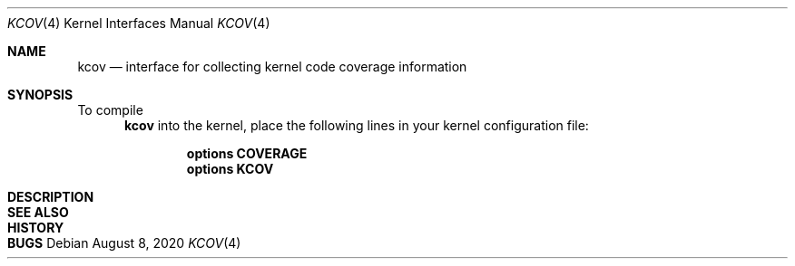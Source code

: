 .\"-
.\" Copyright (c) 2020 The FreeBSD Foundation
.\"
.\" This documentation was written by Mark Johnston under sponsorship from
.\" the FreeBSD Foundation.
.\"
.\" Redistribution and use in source and binary forms, with or without
.\" modification, are permitted provided that the following conditions
.\" are met:
.\" 1. Redistributions of source code must retain the above copyright
.\"    notice, this list of conditions and the following disclaimer.
.\" 2. Redistributions in binary form must reproduce the above copyright
.\"    notice, this list of conditions and the following disclaimer in the
.\"    documentation and/or other materials provided with the distribution.
.\"
.\" THIS SOFTWARE IS PROVIDED BY THE AUTHOR AND CONTRIBUTORS ``AS IS'' AND
.\" ANY EXPRESS OR IMPLIED WARRANTIES, INCLUDING, BUT NOT LIMITED TO, THE
.\" IMPLIED WARRANTIES OF MERCHANTABILITY AND FITNESS FOR A PARTICULAR PURPOSE
.\" ARE DISCLAIMED.  IN NO EVENT SHALL THE AUTHOR OR CONTRIBUTORS BE LIABLE
.\" FOR ANY DIRECT, INDIRECT, INCIDENTAL, SPECIAL, EXEMPLARY, OR CONSEQUENTIAL
.\" DAMAGES (INCLUDING, BUT NOT LIMITED TO, PROCUREMENT OF SUBSTITUTE GOODS
.\" OR SERVICES; LOSS OF USE, DATA, OR PROFITS; OR BUSINESS INTERRUPTION)
.\" HOWEVER CAUSED AND ON ANY THEORY OF LIABILITY, WHETHER IN CONTRACT, STRICT
.\" LIABILITY, OR TORT (INCLUDING NEGLIGENCE OR OTHERWISE) ARISING IN ANY WAY
.\" OUT OF THE USE OF THIS SOFTWARE, EVEN IF ADVISED OF THE POSSIBILITY OF
.\" SUCH DAMAGE.
.\"
.\" $FreeBSD$
.\"
.Dd August 8, 2020
.Dt KCOV 4
.Os
.Sh NAME
.Nm kcov
.Nd interface for collecting kernel code coverage information
.Sh SYNOPSIS
To compile
.Nm
into the kernel, place the following lines in your kernel configuration file:
.Bd -ragged -offset indent
.Cd "options COVERAGE"
.Cd "options KCOV"
.Ed
.Sh DESCRIPTION
.Sh SEE ALSO
.Sh HISTORY
.Sh BUGS
